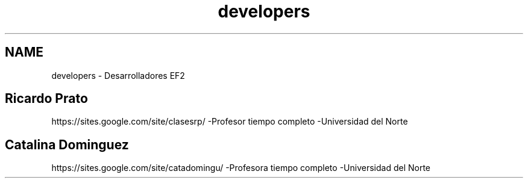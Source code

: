 .TH "developers" 3 "Mon Nov 12 2012" "Version 1.0" "EF2:Maxwell_DGM2" \" -*- nroff -*-
.ad l
.nh
.SH NAME
developers \- Desarrolladores EF2 
.SH "Ricardo Prato"
.PP
https://sites.google.com/site/clasesrp/ -Profesor tiempo completo -Universidad del Norte
.SH "Catalina Dominguez"
.PP
https://sites.google.com/site/catadomingu/ -Profesora tiempo completo -Universidad del Norte 

